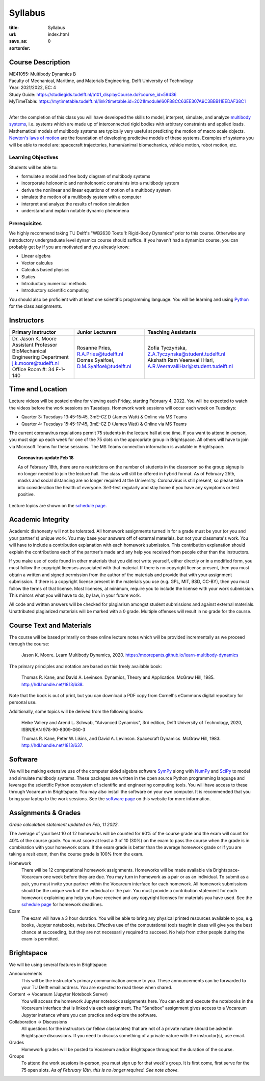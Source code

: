 ========
Syllabus
========

:title: Syllabus
:url:
:save_as: index.html
:sortorder: 0

Course Description
==================

| ME41055: Multibody Dynamics B
| Faculty of Mechanical, Maritime, and Materials Engineering, Delft University of Technology
| Year: 2021/2022, EC: 4
| Study Guide: https://studiegids.tudelft.nl/a101_displayCourse.do?course_id=59436
| MyTimeTable: https://mytimetable.tudelft.nl/link?timetable.id=2021!module!60F88CC63EE307A9C3BBB11EEDAF38C1
|

After the completion of this class you will have developed the skills to model,
interpret, simulate, and analyze `multibody systems`_, i.e. systems which are
made up of interconnected rigid bodies with arbitrary constraints and applied
loads. Mathematical models of multibody systems are typically very useful at
predicting the motion of macro scale objects. `Newton's laws of motion`_ are
the foundation of developing predictive models of these systems. Examples of
systems you will be able to model are: spacecraft trajectories, human/animal
biomechanics, vehicle motion, robot motion, etc.

.. _multibody systems: https://en.wikipedia.org/wiki/Multibody_system
.. _Newton's laws of motion: https://en.wikipedia.org/wiki/Newton%27s_laws_of_motion

Learning Objectives
-------------------

Students will be able to:

- formulate a model and free body diagram of multibody systems
- incorporate holonomic and nonholonomic constraints into a multibody system
- derive the nonlinear and linear equations of motion of a multibody system
- simulate the motion of a multibody system with a computer
- interpret and analyze the results of motion simulation
- understand and explain notable dynamic phenomena

Prerequisites
-------------

We highly recommend taking TU Delft's "WB2630 Toets 1: Rigid-Body Dynamics"
prior to this course. Otherwise any introductory undergraduate level dynamics
course should suffice. If you haven't had a dynamics course, you can probably
get by if you are motivated and you already know:

- Linear algebra
- Vector calculus
- Calculus based physics
- Statics
- Introductory numerical methods
- Introductory scientific computing

You should also be proficient with at least one scientific programming
language. You will be learning and using Python_ for the class assignments.

.. _Python: http://www.python.org

Instructors
===========

.. list-table::
   :class: table
   :header-rows: 1

   * - Primary Instructor
     - Junior Lecturers
     - Teaching Assistants
   * - | Dr. Jason K. Moore
       | Assistant Professor
       | BioMechanical Engineering Department
       | j.k.moore@tudelft.nl
       | Office Room #: 34 F-1-140
     - | Rosanne Pries, R.A.Pries@tudelft.nl
       | Domas Syaifoel, D.M.Syaifoel@tudelft.nl
     - | Zofia Tyczyńska, Z.A.Tyczynska@student.tudelft.nl
       | Akshath Ram Veeravalli Hari, A.R.VeeravalliHari@student.tudelft.nl

Time and Location
=================

Lecture videos will be posted online for viewing each Friday, starting February
4, 2022. You will be expected to watch the videos before the work sessions on
Tuesdays. Homework work sessions will occur each week on Tuesdays:

- Quarter 3: Tuesdays 13:45-15:45, 3mE-CZ D (James Watt) & Online via MS Teams
- Quarter 4: Tuesdays 15:45-17:45, 3mE-CZ D (James Watt) & Online via MS Teams

The current coronavirus regulations permit 75 students in the lecture hall at
one time. If you want to attend in-person, you must sign up each week for one
of the 75 slots on the appropriate group in Brightspace. All others will have
to join via Microsoft Teams for these sessions. The MS Teams connection
information is available in Brightspace.

.. topic:: Coronavirus update Feb 18
   :class: alert alert-info

   As of February 18th, there are no restrictions on the number of students in
   the classroom so the group signup is no longer needed to join the lecture
   hall. The class will still be offered in hybrid format. As of February 25th,
   masks and social distancing are no longer required at the University.
   Coronavirus is still present, so please take into consideration the health
   of everyone. Self-test regularly and stay home if you have any symptoms or
   test positive.

Lecture topics are shown on the `schedule page`_.

Academic Integrity
==================

Academic dishonesty will not be tolerated. All homework assignments turned in
for a grade must be your (or you and your partner's) unique work. You may base
your answers off of external materials, but not your classmate's work. You will
have to include a contribution explanation with each homework submission. This
contribution explanation should explain the contributions each of the partner's
made and any help you received from people other than the instructors.

If you make use of code found in other materials that you did not write
yourself, either directly or in a modified form, you must follow the copyright
licenses associated with that material. If there is no copyright license
present, then you must obtain a written and signed permission from the author
of the materials and provide that with your assignment submission. If there is
a copyright license present in the materials you use (e.g. GPL, MIT, BSD,
CC-BY), then you must follow the terms of that license. Most licenses, at
minimum, require you to include the license with your work submission. This
mirrors what you will have to do, by law, in your future work.

All code and written answers will be checked for plagiarism amongst student
submissions and against external materials. Unattributed plagiarized materials
will be marked with a 0 grade. Multiple offenses will result in no grade for
the course.

Course Text and Materials
=========================

The course will be based primarily on these online lecture notes which will be
provided incrementally as we proceed through the course:

   Jason K. Moore. Learn Multibody Dynamics, 2020.
   https://moorepants.github.io/learn-multibody-dynamics

The primary principles and notation are based on this freely available book:

   Thomas R. Kane, and David A. Levinson. Dynamics, Theory and Application.
   McGraw Hill, 1985. http://hdl.handle.net/1813/638.

Note that the book is out of print, but you can download a PDF copy from
Cornell's eCommons digital repository for personal use.

Additionally, some topics will be derived from the following books:

   Heike Vallery and Arend L. Schwab, "Advanced Dynamics", 3rd edition, Delft
   University of Technology, 2020, ISBN/EAN 978-90-8309-060-3

   Thomas R. Kane, Peter W. Likins, and David A. Levinson. Spacecraft Dynamics.
   McGraw Hill, 1983. http://hdl.handle.net/1813/637.

Software
========

We will be making extensive use of the computer aided algebra software SymPy_
along with NumPy_ and SciPy_ to model and simulate multibody systems. These
packages are written in the open source Python programming language and
leverage the scientific Python ecosystem of scientific and engineering
computing tools. You will have access to these through Vocareum in Brightspace.
You may also install the software on your own computer. It is recommended that
you bring your laptop to the work sessions. See the `software page`_ on this
website for more information.

.. _SymPy: http://sympy.org
.. _NumPy: http://numpy.org
.. _SciPy: http://scipy.org

Assignments & Grades
====================

*Grade calculation statement updated on Feb, 11 2022.*

The average of your best 10 of 12 homeworks will be counted for 60% of the
course grade and the exam will count for 40% of the course grade. You must
score at least a 3 of 10 (30%) on the exam to pass the course when the grade is
in combination with your homework score. If the exam grade is better than the
average homework grade or if you are taking a resit exam, then the course grade
is 100% from the exam.

Homework
   There will be 12 computational homework assignments. Homeworks will be made
   available via Brightspace-Vocareum one week before they are due. You may
   turn in homework as a pair or as an individual. To submit as a pair, you
   must invite your partner within the Vocareum interface for each homework.
   All homework submissions should be the unique work of the individual or the
   pair. You must provide a contribution statement for each homework explaining
   any help you have received and any copyright licenses for materials you have
   used. See the `schedule page`_ for homework deadlines.
Exam
   The exam will have a 3 hour duration. You will be able to bring any physical
   printed resources available to you, e.g. books, Jupyter notebooks, websites.
   Effective use of the computational tools taught in class will give you the
   best chance at succeeding, but they are not necessarily required to succeed.
   No help from other people during the exam is permitted.

Brightspace
===========

We will be using several features in Brightspace:

Announcements
   This will be the instructor's primary communication avenue to you. These
   announcements can be forwarded to your TU Delft email address. You are
   expected to read these when shared.
Content -> Vocareum (Jupyter Notebook Server)
   You will access the homework Jupyter notebook assignments here. You can edit
   and execute the notebooks in the Vocareum interface that is linked via each
   assignment. The "Sandbox" assignment gives access to a Vocareum Jupyter
   instance where you can practice and explore the software.
Collaboration -> Discussions
   All questions for the instructors (or fellow classmates) that are not of a
   private nature should be asked in Brightspace discussions. If you need to
   discuss something of a private nature with the instructor(s), use email.
Grades
   Homework grades will be posted to Vocareum and/or Brightspace throughout the
   duration of the course.
Groups
   To attend the work sessions in-person, you must sign up for that week's
   group. It is first come, first serve for the 75 open slots. *As of February
   18th, this is no longer required. See note above.*

.. _schedule page: {filename}/pages/schedule.rst
.. _software page: {filename}/pages/software.rst
